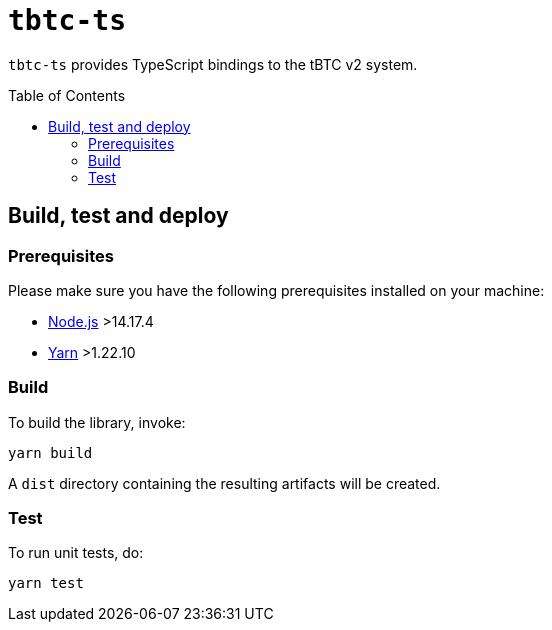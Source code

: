 :toc: macro

= `tbtc-ts`

`tbtc-ts` provides TypeScript bindings to the tBTC v2 system.

toc::[]

== Build, test and deploy

=== Prerequisites

Please make sure you have the following prerequisites installed on your machine:

- https://nodejs.org[Node.js] >14.17.4
- https://yarnpkg.com[Yarn] >1.22.10

=== Build

To build the library, invoke:
```
yarn build
```
A `dist` directory containing the resulting artifacts will be created.

=== Test

To run unit tests, do:
```
yarn test
```
